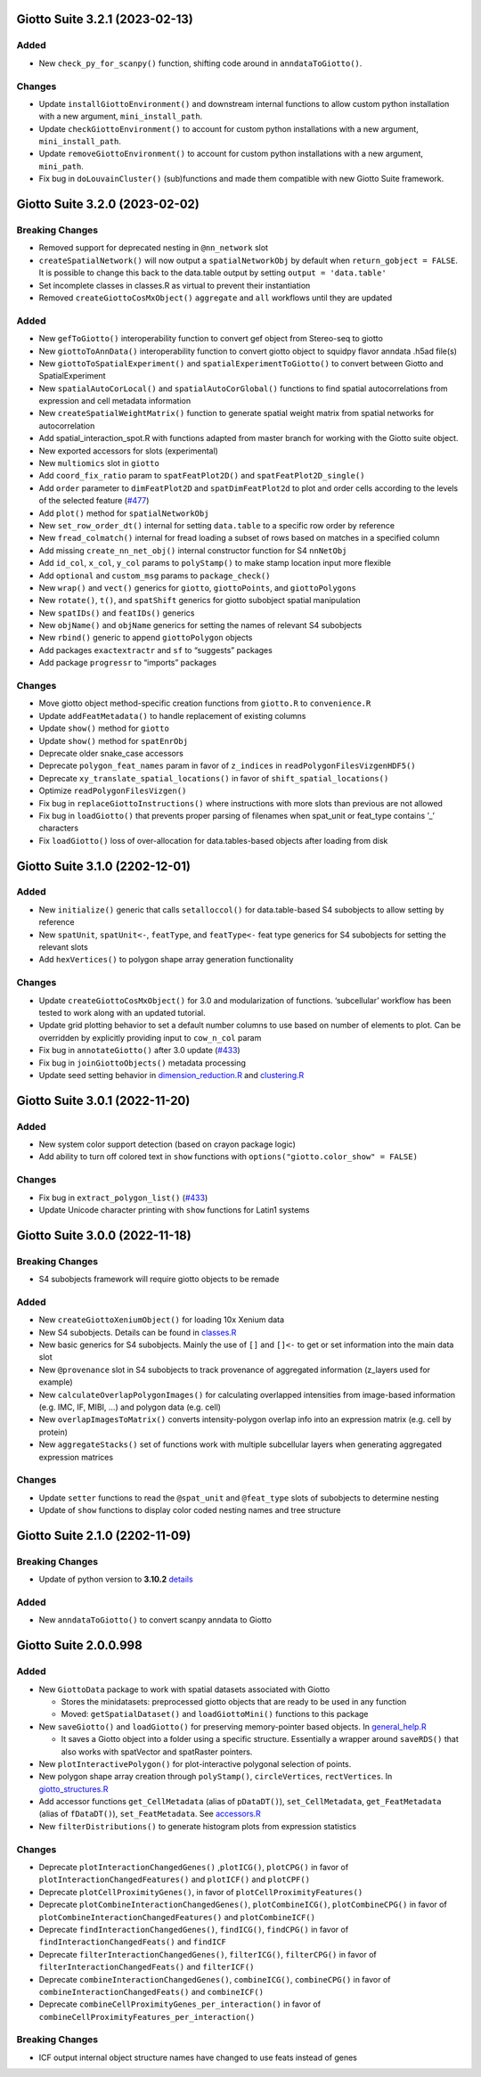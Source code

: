 Giotto Suite 3.2.1 (2023-02-13)
===============================

Added
-----

-  New ``check_py_for_scanpy()`` function, shifting code around in
   ``anndataToGiotto()``.

Changes
-------

-  Update ``installGiottoEnvironment()`` and downstream internal
   functions to allow custom python installation with a new argument,
   ``mini_install_path``.
-  Update ``checkGiottoEnvironment()`` to account for custom python
   installations with a new argument, ``mini_install_path``.
-  Update ``removeGiottoEnvironment()`` to account for custom python
   installations with a new argument, ``mini_path``.
-  Fix bug in ``doLouvainCluster()`` (sub)functions and made them
   compatible with new Giotto Suite framework.
   

Giotto Suite 3.2.0 (2023-02-02)
===============================

Breaking Changes
----------------

-  Removed support for deprecated nesting in ``@nn_network`` slot
-  ``createSpatialNetwork()`` will now output a ``spatialNetworkObj`` by
   default when ``return_gobject = FALSE``. It is possible to change
   this back to the data.table output by setting
   ``output = 'data.table'``
-  Set incomplete classes in classes.R as virtual to prevent their
   instantiation
-  Removed ``createGiottoCosMxObject()`` ``aggregate`` and ``all``
   workflows until they are updated

Added
-----

-  New ``gefToGiotto()`` interoperability function to convert gef object
   from Stereo-seq to giotto
-  New ``giottoToAnnData()`` interoperability function to convert giotto
   object to squidpy flavor anndata .h5ad file(s)
-  New ``giottoToSpatialExperiment()`` and
   ``spatialExperimentToGiotto()`` to convert between Giotto and
   SpatialExperiment
-  New ``spatialAutoCorLocal()`` and ``spatialAutoCorGlobal()``
   functions to find spatial autocorrelations from expression and cell
   metadata information
-  New ``createSpatialWeightMatrix()`` function to generate spatial
   weight matrix from spatial networks for autocorrelation
-  Add spatial_interaction_spot.R with functions adapted from master
   branch for working with the Giotto suite object.
-  New exported accessors for slots (experimental)
-  New ``multiomics`` slot in ``giotto``
-  Add ``coord_fix_ratio`` param to ``spatFeatPlot2D()`` and
   ``spatFeatPlot2D_single()``
-  Add ``order`` parameter to ``dimFeatPlot2D`` and
   ``spatDimFeatPlot2d`` to plot and order cells according to the levels
   of the selected feature
   (`#477 <https://github.com/drieslab/Giotto/issues/477>`__)
-  Add ``plot()`` method for ``spatialNetworkObj``
-  New ``set_row_order_dt()`` internal for setting ``data.table`` to a
   specific row order by reference
-  New ``fread_colmatch()`` internal for fread loading a subset of rows
   based on matches in a specified column
-  Add missing ``create_nn_net_obj()`` internal constructor function for
   S4 ``nnNetObj``
-  Add ``id_col``, ``x_col``, ``y_col`` params to ``polyStamp()`` to
   make stamp location input more flexible
-  Add ``optional`` and ``custom_msg`` params to ``package_check()``
-  New ``wrap()`` and ``vect()`` generics for ``giotto``,
   ``giottoPoints``, and ``giottoPolygons``
-  New ``rotate()``, ``t()``, and ``spatShift`` generics for giotto
   subobject spatial manipulation
-  New ``spatIDs()`` and ``featIDs()`` generics
-  New ``objName()`` and ``objName`` generics for setting the names of
   relevant S4 subobjects
-  New ``rbind()`` generic to append ``giottoPolygon`` objects
-  Add packages ``exactextractr`` and ``sf`` to “suggests” packages
-  Add package ``progressr`` to “imports” packages

Changes
-------

-  Move giotto object method-specific creation functions from
   ``giotto.R`` to ``convenience.R``
-  Update ``addFeatMetadata()`` to handle replacement of existing
   columns
-  Update ``show()`` method for ``giotto``
-  Update ``show()`` method for ``spatEnrObj``
-  Deprecate older snake_case accessors
-  Deprecate ``polygon_feat_names`` param in favor of ``z_indices`` in
   ``readPolygonFilesVizgenHDF5()``
-  Deprecate ``xy_translate_spatial_locations()`` in favor of
   ``shift_spatial_locations()``
-  Optimize ``readPolygonFilesVizgen()``
-  Fix bug in ``replaceGiottoInstructions()`` where instructions with
   more slots than previous are not allowed
-  Fix bug in ``loadGiotto()`` that prevents proper parsing of filenames
   when spat_unit or feat_type contains ’\_’ characters
-  Fix ``loadGiotto()`` loss of over-allocation for data.tables-based
   objects after loading from disk

Giotto Suite 3.1.0 (2202-12-01)
===============================

.. _added-1:

Added
-----

-  New ``initialize()`` generic that calls ``setalloccol()`` for
   data.table-based S4 subobjects to allow setting by reference
-  New ``spatUnit``, ``spatUnit<-``, ``featType``, and ``featType<-``
   feat type generics for S4 subobjects for setting the relevant slots
-  Add ``hexVertices()`` to polygon shape array generation functionality

.. _changes-1:

Changes
-------

-  Update ``createGiottoCosMxObject()`` for 3.0 and modularization of
   functions. ‘subcellular’ workflow has been tested to work along with
   an updated tutorial.
-  Update grid plotting behavior to set a default number columns to use
   based on number of elements to plot. Can be overridden by explicitly
   providing input to ``cow_n_col`` param
-  Fix bug in ``annotateGiotto()`` after 3.0 update
   (`#433 <https://github.com/drieslab/Giotto/issues/433#issuecomment-1324211224>`__)
-  Fix bug in ``joinGiottoObjects()`` metadata processing
-  Update seed setting behavior in
   `dimension_reduction.R <https://github.com/drieslab/Giotto/blob/suite/R/dimension_reduction.R>`__
   and
   `clustering.R <https://github.com/drieslab/Giotto/blob/suite/R/clustering.R>`__

Giotto Suite 3.0.1 (2022-11-20)
===============================

.. _added-2:

Added
-----

-  New system color support detection (based on crayon package logic)
-  Add ability to turn off colored text in ``show`` functions with
   ``options("giotto.color_show" = FALSE)``

.. _changes-2:

Changes
-------

-  Fix bug in ``extract_polygon_list()``
   (`#433 <https://github.com/drieslab/Giotto/issues/433#issuecomment-1321221382>`__)
-  Update Unicode character printing with ``show`` functions for Latin1
   systems

Giotto Suite 3.0.0 (2022-11-18)
===============================

.. _breaking-changes-1:

Breaking Changes
----------------

-  S4 subobjects framework will require giotto objects to be remade

.. _added-3:

Added
-----

-  New ``createGiottoXeniumObject()`` for loading 10x Xenium data
-  New S4 subobjects. Details can be found in
   `classes.R <https://github.com/drieslab/Giotto/blob/suite/R/classes.R>`__
-  New basic generics for S4 subobjects. Mainly the use of ``[]`` and
   ``[]<-`` to get or set information into the main data slot
-  New ``@provenance`` slot in S4 subobjects to track provenance of
   aggregated information (z_layers used for example)
-  New ``calculateOverlapPolygonImages()`` for calculating overlapped
   intensities from image-based information (e.g. IMC, IF, MIBI, …) and
   polygon data (e.g. cell)
-  New ``overlapImagesToMatrix()`` converts intensity-polygon overlap
   info into an expression matrix (e.g. cell by protein)
-  New ``aggregateStacks()`` set of functions work with multiple
   subcellular layers when generating aggregated expression matrices

.. _changes-3:

Changes
-------

-  Update ``setter`` functions to read the ``@spat_unit`` and
   ``@feat_type`` slots of subobjects to determine nesting
-  Update of ``show`` functions to display color coded nesting names and
   tree structure

Giotto Suite 2.1.0 (2202-11-09)
===============================

.. _breaking-changes-2:

Breaking Changes
----------------

-  Update of python version to **3.10.2**
   `details <https://giottosuite.readthedocs.io/en/latest/additionalinformation.html#giotto-suite-2-1-0-2202-11-09>`__

.. _added-4:

Added
-----

-  New ``anndataToGiotto()`` to convert scanpy anndata to Giotto

Giotto Suite 2.0.0.998
======================

.. _added-5:

Added
-----

-  New ``GiottoData`` package to work with spatial datasets associated
   with Giotto

   -  Stores the minidatasets: preprocessed giotto objects that are
      ready to be used in any function
   -  Moved: ``getSpatialDataset()`` and ``loadGiottoMini()`` functions
      to this package

-  New ``saveGiotto()`` and ``loadGiotto()`` for preserving
   memory-pointer based objects. In
   `general_help.R <https://github.com/drieslab/Giotto/blob/suite/R/general_help.R>`__

   -  It saves a Giotto object into a folder using a specific structure.
      Essentially a wrapper around ``saveRDS()`` that also works with
      spatVector and spatRaster pointers.

-  New ``plotInteractivePolygon()`` for plot-interactive polygonal
   selection of points.
-  New polygon shape array creation through ``polyStamp()``,
   ``circleVertices``, ``rectVertices``. In
   `giotto_structures.R <https://github.com/drieslab/Giotto/blob/suite/R/giotto_structures.R>`__
-  Add accessor functions ``get_CellMetadata`` (alias of ``pDataDT()``),
   ``set_CellMetadata``, ``get_FeatMetadata`` (alias of ``fDataDT()``),
   ``set_FeatMetadata``. See
   `accessors.R <https://github.com/drieslab/Giotto/blob/suite/R/accessors.R>`__
-  New ``filterDistributions()`` to generate histogram plots from
   expression statistics

.. _changes-4:

Changes
-------

-  Deprecate ``plotInteractionChangedGenes()`` ,\ ``plotICG()``,
   ``plotCPG()`` in favor of ``plotInteractionChangedFeatures()`` and
   ``plotICF()`` and ``plotCPF()``
-  Deprecate ``plotCellProximityGenes()``, in favor of
   ``plotCellProximityFeatures()``
-  Deprecate ``plotCombineInteractionChangedGenes()``,
   ``plotCombineICG()``, ``plotCombineCPG()`` in favor of
   ``plotCombineInteractionChangedFeatures()`` and ``plotCombineICF()``
-  Deprecate ``findInteractionChangedGenes()``, ``findICG()``,
   ``findCPG()`` in favor of ``findInteractionChangedFeats()`` and
   ``findICF``
-  Deprecate ``filterInteractionChangedGenes()``, ``filterICG()``,
   ``filterCPG()`` in favor of ``filterInteractionChangedFeats()`` and
   ``filterICF()``
-  Deprecate ``combineInteractionChangedGenes()``, ``combineICG()``,
   ``combineCPG()`` in favor of ``combineInteractionChangedFeats()`` and
   ``combineICF()``
-  Deprecate ``combineCellProximityGenes_per_interaction()`` in favor of
   ``combineCellProximityFeatures_per_interaction()``

.. _breaking-changes-3:

Breaking Changes
----------------

-  ICF output internal object structure names have changed to use feats
   instead of genes
